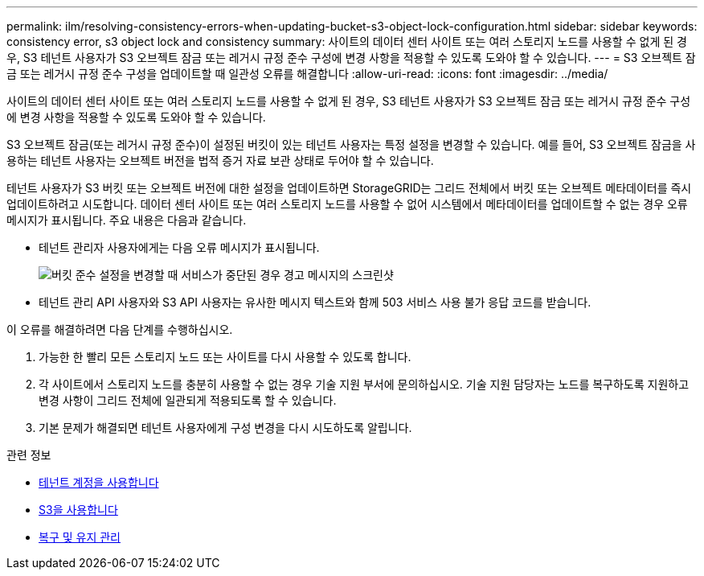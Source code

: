 ---
permalink: ilm/resolving-consistency-errors-when-updating-bucket-s3-object-lock-configuration.html 
sidebar: sidebar 
keywords: consistency error, s3 object lock and consistency 
summary: 사이트의 데이터 센터 사이트 또는 여러 스토리지 노드를 사용할 수 없게 된 경우, S3 테넌트 사용자가 S3 오브젝트 잠금 또는 레거시 규정 준수 구성에 변경 사항을 적용할 수 있도록 도와야 할 수 있습니다. 
---
= S3 오브젝트 잠금 또는 레거시 규정 준수 구성을 업데이트할 때 일관성 오류를 해결합니다
:allow-uri-read: 
:icons: font
:imagesdir: ../media/


[role="lead"]
사이트의 데이터 센터 사이트 또는 여러 스토리지 노드를 사용할 수 없게 된 경우, S3 테넌트 사용자가 S3 오브젝트 잠금 또는 레거시 규정 준수 구성에 변경 사항을 적용할 수 있도록 도와야 할 수 있습니다.

S3 오브젝트 잠금(또는 레거시 규정 준수)이 설정된 버킷이 있는 테넌트 사용자는 특정 설정을 변경할 수 있습니다. 예를 들어, S3 오브젝트 잠금을 사용하는 테넌트 사용자는 오브젝트 버전을 법적 증거 자료 보관 상태로 두어야 할 수 있습니다.

테넌트 사용자가 S3 버킷 또는 오브젝트 버전에 대한 설정을 업데이트하면 StorageGRID는 그리드 전체에서 버킷 또는 오브젝트 메타데이터를 즉시 업데이트하려고 시도합니다. 데이터 센터 사이트 또는 여러 스토리지 노드를 사용할 수 없어 시스템에서 메타데이터를 업데이트할 수 없는 경우 오류 메시지가 표시됩니다. 주요 내용은 다음과 같습니다.

* 테넌트 관리자 사용자에게는 다음 오류 메시지가 표시됩니다.
+
image::../media/bucket_configure_compliance_consistency_error.gif[버킷 준수 설정을 변경할 때 서비스가 중단된 경우 경고 메시지의 스크린샷]

* 테넌트 관리 API 사용자와 S3 API 사용자는 유사한 메시지 텍스트와 함께 503 서비스 사용 불가 응답 코드를 받습니다.


이 오류를 해결하려면 다음 단계를 수행하십시오.

. 가능한 한 빨리 모든 스토리지 노드 또는 사이트를 다시 사용할 수 있도록 합니다.
. 각 사이트에서 스토리지 노드를 충분히 사용할 수 없는 경우 기술 지원 부서에 문의하십시오. 기술 지원 담당자는 노드를 복구하도록 지원하고 변경 사항이 그리드 전체에 일관되게 적용되도록 할 수 있습니다.
. 기본 문제가 해결되면 테넌트 사용자에게 구성 변경을 다시 시도하도록 알립니다.


.관련 정보
* xref:../tenant/index.adoc[테넌트 계정을 사용합니다]
* xref:../s3/index.adoc[S3을 사용합니다]
* xref:../maintain/index.adoc[복구 및 유지 관리]

